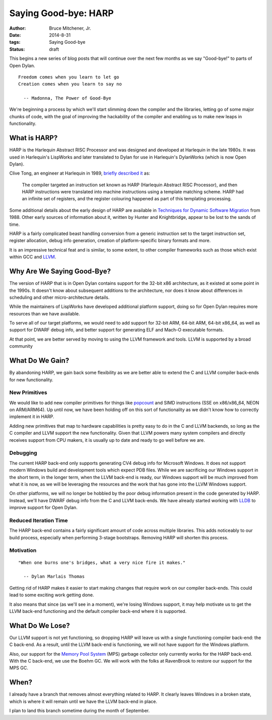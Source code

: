 Saying Good-bye: HARP
#####################

:author: Bruce Mitchener, Jr.
:date: 2014-8-31
:tags: Saying Good-bye
:status: draft

This begins a new series of blog posts that will continue over the next
few months as we say "Good-bye!" to parts of Open Dylan.

::

    Freedom comes when you learn to let go
    Creation comes when you learn to say no

      -- Madonna, The Power of Good-Bye

We're beginning a process by which we'll start slimming down the compiler
and the libraries, letting go of some major chunks of code, with the goal
of improving the hackability of the compiler and enabling us to make
new leaps in functionality.


What is HARP?
=============

HARP is the Harlequin Abstract RISC Processor and was designed and developed
at Harlequin in the late 1980s. It was used in Harlequin's LispWorks and
later translated to Dylan for use in Harlequin's DylanWorks (which is now
Open Dylan).

Clive Tong, an engineer at Harlequin in 1989, `briefly described it`_ as:

    The compiler targeted an instruction set known as HARP (Harlequin
    Abstract RISC Processor), and then HARP instructions were translated
    into machine instructions using a template matching scheme. HARP had
    an infinite set of registers, and the register colouring happened as
    part of this templating processing.

Some additional details about the early design of HARP are available
in `Techniques for Dynamic Software Migration`_ from 1988. Other
early sources of information about it, written by Hunter and Knightbridge,
appear to be lost to the sands of time.

HARP is a fairly complicated beast handling conversion from a generic
instruction set to the target instruction set, register allocation,
debug info generation, creation of platform-specific binary formats
and more.

It is an impressive technical feat and is similar, to some extent,
to other compiler frameworks such as those which exist within GCC
and `LLVM`_.

Why Are We Saying Good-Bye?
===========================

The version of HARP that is in Open Dylan contains support for the
32-bit x86 architecture, as it existed at some point in the 1990s.
It doesn't know about subsequent additions to the architecture, nor
does it know about differences in scheduling and other micro-architecture
details.

While the maintainers of LispWorks have developed additional platform
support, doing so for Open Dylan requires more resources than we have
available.

To serve all of our target platforms, we would need to add support
for 32-bit ARM, 64-bit ARM, 64-bit x86_64, as well as support for
DWARF debug info, and better support for generating ELF and Mach-O
executable formats.

At that point, we are better served by moving to using the LLVM
framework and tools. LLVM is supported by a broad community

What Do We Gain?
================

By abandoning HARP, we gain back some flexibility as we are better
able to extend the C and LLVM compiler back-ends for new functionality.

New Primitives
--------------

We would like to add new compiler primitives for things like `popcount`_
and SIMD instructions (SSE on x86/x86_64, NEON on ARM/ARM64). Up until
now, we have been holding off on this sort of functionality as we didn't
know how to correctly implement it in HARP.

Adding new primitives that map to hardware capabilities is pretty
easy to do in the C and LLVM backends, so long as the C compiler and
LLVM support the new functionality. Given that LLVM powers many
system compilers and directly receives support from CPU makers, it
is usually up to date and ready to go well before we are.

Debugging
---------

The current HARP back-end only supports generating CV4 debug info
for Microsoft Windows. It does not support modern Windows build
and development tools which expect PDB files. While we are sacrificing
our Windows support in the short term, in the longer term, when
the LLVM back-end is ready, our Windows support will be much improved
from what it is now, as we will be leveraging the resources and the
work that has gone into the LLVM Windows support.

On other platforms, we will no longer be hobbled by the poor
debug information present in the code generated by HARP. Instead,
we'll have DWARF debug info from the C and LLVM back-ends. We have
already started working with `LLDB`_ to improve support for Open
Dylan.

Reduced Iteration Time
----------------------

The HARP back-end contains a fairly significant amount of code across
multiple libraries. This adds noticeably to our build process, especially
when performing 3-stage bootstraps. Removing HARP will shorten this
process.

Motivation
----------

::

    "When one burns one's bridges, what a very nice fire it makes."

      -- Dylan Marlais Thomas

Getting rid of HARP makes it easier to start making changes that require
work on our compiler back-ends. This could lead to some exciting work
getting done.

It also means that since (as we'll see in a moment), we're losing Windows
support, it may help motivate us to get the LLVM back-end functioning
and the default compiler back-end where it is supported.


What Do We Lose?
================

Our LLVM support is not yet functioning, so dropping HARP will leave
us with a single functioning compiler back-end: the C back-end. As a
result, until the LLVM back-end is functioning, we will not have
support for the Windows platform.

Also, our support for the `Memory Pool System`_ (MPS)
garbage collector only currently works for the HARP back-end. With
the C back-end, we use the Boehm GC. We will work with the folks
at RavenBrook to restore our support for the MPS GC.


When?
=====

I already have a branch that removes almost everything related to
HARP. It clearly leaves Windows in a broken state, which is where it
will remain until we have the LLVM back-end in place.

I plan to land this branch sometime during the month of September.

.. _briefly described it: http://clivetong.wordpress.com/2012/12/21/so-many-architectures-so-little-time/
.. _Techniques for Dynamic Software Migration: http://citeseerx.ist.psu.edu/viewdoc/summary?doi=10.1.1.47.2525
.. _LLVM: http://llvm.org/
.. _popcount: http://en.wikipedia.org/wiki/Hamming_weight
.. _LLDB: http://lldb.llvm.org/
.. _Memory Pool System: http://www.ravenbrook.com/project/mps/
